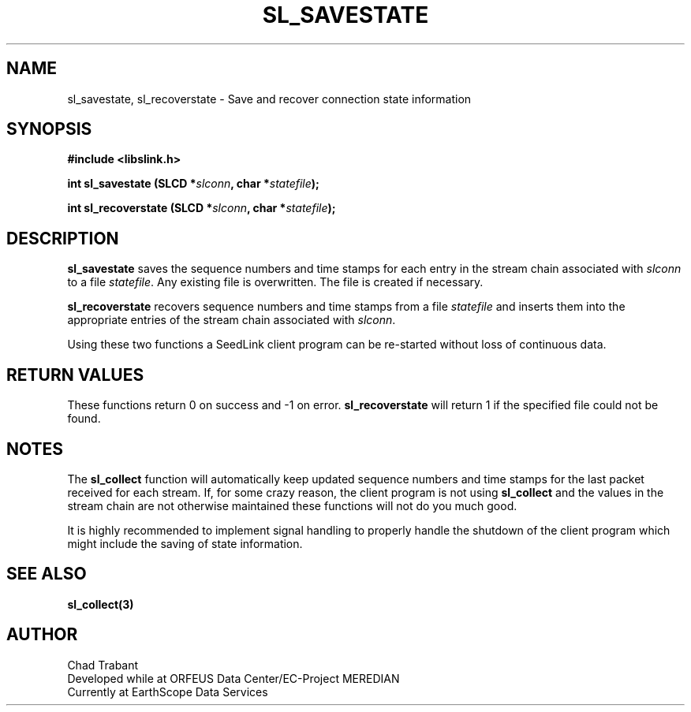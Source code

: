 .TH SL_SAVESTATE 3 2003/11/03
.SH NAME
sl_savestate, sl_recoverstate \- Save and recover connection state information

.SH SYNOPSIS
.nf
.B #include <libslink.h>
.sp
.BI "int \fBsl_savestate\fP (SLCD *" slconn ", char *" statefile ");
.sp
.BI "int \fBsl_recoverstate\fP (SLCD *" slconn ", char *" statefile ");
.fi
.SH DESCRIPTION
\fBsl_savestate\fP saves the sequence numbers and time stamps for each
entry in the stream chain associated with \fIslconn\fP to a file
\fIstatefile\fP.  Any existing file is overwritten.  The file is
created if necessary.

\fBsl_recoverstate\fP recovers sequence numbers and time stamps from a
file \fIstatefile\fP and inserts them into the appropriate entries of
the stream chain associated with \fIslconn\fP.

Using these two functions a SeedLink client program can be re-started
without loss of continuous data.

.SH RETURN VALUES
These functions return 0 on success and -1 on error.
\fBsl_recoverstate\fP will return 1 if the specified file could not be
found.

.SH NOTES
The \fBsl_collect\fP function will automatically keep updated sequence
numbers and time stamps for the last packet received for each stream.
If, for some crazy reason, the client program is not using
\fBsl_collect\fP and the values in the stream chain are not otherwise
maintained these functions will not do you much good.

It is highly recommended to implement signal handling to properly
handle the shutdown of the client program which might include the
saving of state information.

.SH SEE ALSO
\fBsl_collect(3)\fP

.SH AUTHOR
.nf
Chad Trabant
Developed while at ORFEUS Data Center/EC-Project MEREDIAN
Currently at EarthScope Data Services
.fi
